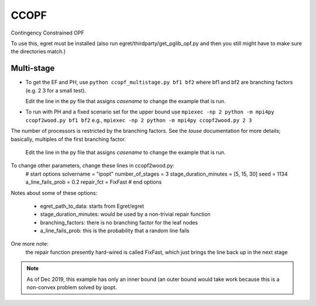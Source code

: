 CCOPF
=====
Contingency Constrained OPF

To use this, egret must be installed (also run
egret/thirdparty/get_pglib_opf.py and then you still
might have to make sure the directories match.)


Multi-stage
-----------

- To get the EF and PH, use ``python ccopf_multistage.py bf1 bf2``
  where bf1 and bf2 are branching factors (e.g. 2 3 for a small test).

  Edit the line in the py file that assigns `casename` to change the example that is run.
  
- To run with PH and a fixed scenario set for the upper bound use
  ``mpiexec -np 2 python -m mpi4py ccopf2wood.py bf1 bf2``
  e.g.,
  ``mpiexec -np 2 python -m mpi4py ccopf2wood.py 2 3``

The number of processors is restricted by the branching factors. See
the `touse` documentation for more details; basically, multiples of the
first branching factor.

  Edit the line in the py file that assigns `casename` to change the example that is run.
  
To change other parameters, change these lines in ccopf2wood.py:
    # start options
    solvername = "ipopt"
    number_of_stages = 3
    stage_duration_minutes = [5, 15, 30]
    seed = 1134
    a_line_fails_prob = 0.2
    repair_fct = FixFast
    # end options

Notes about some of these options:

    - egret_path_to_data: starts from Egret/egret
    - stage_duration_minutes: would be used by a non-trivial repair function
    - branching_factors: there is no branching factor for the leaf nodes
    - a_line_fails_prob: this is the probability that a random line fails

One more note:
     the repair function presently hard-wired is called FixFast, which
     just brings the line back up in the next stage

.. note::

   As of Dec 2019, this example has only an inner bound (an outer bound
   would take work because this is a non-convex problem solved by ipopt.
